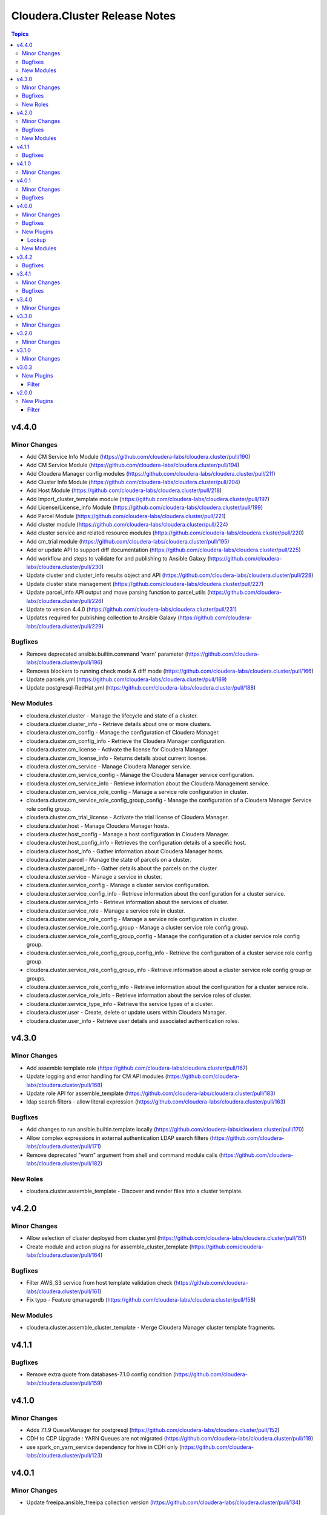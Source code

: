 ==============================
Cloudera.Cluster Release Notes
==============================

.. contents:: Topics

v4.4.0
======

Minor Changes
-------------

- Add CM Service Info Module (https://github.com/cloudera-labs/cloudera.cluster/pull/190)
- Add CM Service Module  (https://github.com/cloudera-labs/cloudera.cluster/pull/194)
- Add Cloudera Manager config modules (https://github.com/cloudera-labs/cloudera.cluster/pull/211)
- Add Cluster Info Module (https://github.com/cloudera-labs/cloudera.cluster/pull/204)
- Add Host Module (https://github.com/cloudera-labs/cloudera.cluster/pull/218)
- Add Import_cluster_template module (https://github.com/cloudera-labs/cloudera.cluster/pull/197)
- Add License/License_info Module (https://github.com/cloudera-labs/cloudera.cluster/pull/199)
- Add Parcel Module (https://github.com/cloudera-labs/cloudera.cluster/pull/221)
- Add cluster module (https://github.com/cloudera-labs/cloudera.cluster/pull/224)
- Add cluster service and related resource modules (https://github.com/cloudera-labs/cloudera.cluster/pull/220)
- Add cm_trial module (https://github.com/cloudera-labs/cloudera.cluster/pull/195)
- Add or update API to support diff documentation (https://github.com/cloudera-labs/cloudera.cluster/pull/225)
- Add workflow and steps to validate for and publishing to Ansible Galaxy (https://github.com/cloudera-labs/cloudera.cluster/pull/230)
- Update cluster and cluster_info results object and API (https://github.com/cloudera-labs/cloudera.cluster/pull/228)
- Update cluster state management (https://github.com/cloudera-labs/cloudera.cluster/pull/227)
- Update parcel_info API output and move parsing function to parcel_utils (https://github.com/cloudera-labs/cloudera.cluster/pull/226)
- Update to version 4.4.0 (https://github.com/cloudera-labs/cloudera.cluster/pull/231)
- Updates required for publishing collection to Ansible Galaxy (https://github.com/cloudera-labs/cloudera.cluster/pull/229)

Bugfixes
--------

- Remove deprecated ansible.builtin.command 'warn' parameter (https://github.com/cloudera-labs/cloudera.cluster/pull/196)
- Removes blockers to running check mode & diff mode (https://github.com/cloudera-labs/cloudera.cluster/pull/166)
- Update parcels.yml (https://github.com/cloudera-labs/cloudera.cluster/pull/189)
- Update postgresql-RedHat.yml (https://github.com/cloudera-labs/cloudera.cluster/pull/188)

New Modules
-----------

- cloudera.cluster.cluster - Manage the lifecycle and state of a cluster.
- cloudera.cluster.cluster_info - Retrieve details about one or more clusters.
- cloudera.cluster.cm_config - Manage the configuration of Cloudera Manager.
- cloudera.cluster.cm_config_info - Retrieve the Cloudera Manager configuration.
- cloudera.cluster.cm_license - Activate the license for Cloudera Manager.
- cloudera.cluster.cm_license_info - Returns details about current license.
- cloudera.cluster.cm_service - Manage Cloudera Manager service.
- cloudera.cluster.cm_service_config - Manage the Cloudera Manager service configuration.
- cloudera.cluster.cm_service_info - Retrieve information about the Cloudera Management service.
- cloudera.cluster.cm_service_role_config - Manage a service role configuration in cluster.
- cloudera.cluster.cm_service_role_config_group_config - Manage the configuration of a Cloudera Manager Service role config group.
- cloudera.cluster.cm_trial_license - Activate the trial license of Cloudera Manager.
- cloudera.cluster.host - Manage Cloudera Manager hosts.
- cloudera.cluster.host_config - Manage a host configuration in Cloudera Manager.
- cloudera.cluster.host_config_info - Retrieves the configuration details of a specific host.
- cloudera.cluster.host_info - Gather information about Cloudera Manager hosts.
- cloudera.cluster.parcel - Manage the state of parcels on a cluster.
- cloudera.cluster.parcel_info - Gather details about the parcels on the cluster.
- cloudera.cluster.service - Manage a service in cluster.
- cloudera.cluster.service_config - Manage a cluster service configuration.
- cloudera.cluster.service_config_info - Retrieve information about the configuration for a cluster service.
- cloudera.cluster.service_info - Retrieve information about the services of cluster.
- cloudera.cluster.service_role - Manage a service role in cluster.
- cloudera.cluster.service_role_config - Manage a service role configuration in cluster.
- cloudera.cluster.service_role_config_group - Manage a cluster service role config group.
- cloudera.cluster.service_role_config_group_config - Manage the configuration of a cluster service role config group.
- cloudera.cluster.service_role_config_group_config_info - Retrieve the configuration of a cluster service role config group.
- cloudera.cluster.service_role_config_group_info - Retrieve information about a cluster service role config group or groups.
- cloudera.cluster.service_role_config_info - Retrieve information about the configuration for a cluster service role.
- cloudera.cluster.service_role_info - Retrieve information about the service roles of cluster.
- cloudera.cluster.service_type_info - Retrieve the service types of a cluster.
- cloudera.cluster.user - Create, delete or update users within Cloudera Manager.
- cloudera.cluster.user_info - Retrieve user details and associated authentication roles.

v4.3.0
======

Minor Changes
-------------

- Add assemble template role (https://github.com/cloudera-labs/cloudera.cluster/pull/167)
- Update logging and error handling for CM API modules (https://github.com/cloudera-labs/cloudera.cluster/pull/168)
- Update role API for assemble_template (https://github.com/cloudera-labs/cloudera.cluster/pull/183)
- ldap search filters - allow literal expression (https://github.com/cloudera-labs/cloudera.cluster/pull/163)

Bugfixes
--------

- Add changes to run ansible.builtin.template locally (https://github.com/cloudera-labs/cloudera.cluster/pull/170)
- Allow complex expressions in external authentication LDAP search filters (https://github.com/cloudera-labs/cloudera.cluster/pull/171)
- Remove deprecated "warn" argument from shell and command module calls (https://github.com/cloudera-labs/cloudera.cluster/pull/182)

New Roles
---------

- cloudera.cluster.assemble_template - Discover and render files into a cluster template.

v4.2.0
======

Minor Changes
-------------

- Allow selection of cluster deployed from cluster.yml (https://github.com/cloudera-labs/cloudera.cluster/pull/151)
- Create module and action plugins for assemble_cluster_template (https://github.com/cloudera-labs/cloudera.cluster/pull/164)

Bugfixes
--------

- Filter AWS_S3 service from host template validation check (https://github.com/cloudera-labs/cloudera.cluster/pull/161)
- Fix typo - Feature qmanagerdb (https://github.com/cloudera-labs/cloudera.cluster/pull/158)

New Modules
-----------

- cloudera.cluster.assemble_cluster_template - Merge Cloudera Manager cluster template fragments.

v4.1.1
======

Bugfixes
--------

- Remove extra quote from databases-7.1.0 config condition (https://github.com/cloudera-labs/cloudera.cluster/pull/159)

v4.1.0
======

Minor Changes
-------------

- Adds 7.1.9 QueueManager for postgresql (https://github.com/cloudera-labs/cloudera.cluster/pull/152)
- CDH to CDP Upgrade : YARN Queues are not migrated (https://github.com/cloudera-labs/cloudera.cluster/pull/119)
- use spark_on_yarn_service dependency for hive in CDH only (https://github.com/cloudera-labs/cloudera.cluster/pull/123)

v4.0.1
======

Minor Changes
-------------

- Update freeipa.ansible_freeipa collection version (https://github.com/cloudera-labs/cloudera.cluster/pull/134)

Bugfixes
--------

- Move non-controller code in 'module_utils/cm_utils'  (https://github.com/cloudera-labs/cloudera.cluster/pull/136)
- Update validate_pr.yml workflow to install latest ansible-core 2.12.* (https://github.com/cloudera-labs/cloudera.cluster/pull/138)

v4.0.0
======

Minor Changes
-------------

- Add cm_service lookup (https://github.com/cloudera-labs/cloudera.cluster/pull/113)
- Add documentation build workflows (https://github.com/cloudera-labs/cloudera.cluster/pull/125)
- Add query processor to the list of CDP 7.x services (https://github.com/cloudera-labs/cloudera.cluster/pull/85)
- ECS 1.5.0 changes (https://github.com/cloudera-labs/cloudera.cluster/pull/110)
- Fixes for PvC running on PvC with sidecar FreeIPA (https://github.com/cloudera-labs/cloudera.cluster/pull/120)
- Update dependencies for optional functions (https://github.com/cloudera-labs/cloudera.cluster/pull/116)
- Update release/v4.0.0 (#130) (https://github.com/cloudera-labs/cloudera.cluster/pull/132)
- Update release/v4.0.0 (https://github.com/cloudera-labs/cloudera.cluster/pull/130)
- Update with collected CDP PVC changes (https://github.com/cloudera-labs/cloudera.cluster/pull/107)
- support CDP 7.1.9 / CM 7.11.3 deployment (https://github.com/cloudera-labs/cloudera.cluster/pull/127)

Bugfixes
--------

- Add 'freeipa_enroll' optional parameter  (https://github.com/cloudera-labs/cloudera.cluster/pull/129)
- Add Postgres default log_directory (https://github.com/cloudera-labs/cloudera.cluster/pull/114)
- Add missing cm_client library (https://github.com/cloudera-labs/cloudera.cluster/pull/121)
- Add status check for NetworkManager updates (https://github.com/cloudera-labs/cloudera.cluster/pull/115)
- Fix/#111 (https://github.com/cloudera-labs/cloudera.cluster/pull/112)

New Plugins
-----------

Lookup
~~~~~~

- cloudera.cluster.cm_service - Get the details for a service on a CDP Datahub cluster.

New Modules
-----------

- cloudera.cluster.cm_endpoint_info - Discover the Cloudera Manager API endpoint.
- cloudera.cluster.cm_resource - Create, update, and delete resources from the Cloudera Manager API endpoint.
- cloudera.cluster.cm_resource_info - Retrieve resources from the Cloudera Manager API endpoint.
- cloudera.cluster.cm_version_info - Gather information about Cloudera Manager.

v3.4.2
======

Bugfixes
--------

- Remove bindep requirements for community.general.ipa_user (https://github.com/cloudera-labs/cloudera.cluster/pull/105)
- Update ansible-builder installation file logic (https://github.com/cloudera-labs/cloudera.cluster/pull/106)

v3.4.1
======

Minor Changes
-------------

-  #81 add SAN support for certificates (https://github.com/cloudera-labs/cloudera.cluster/pull/82)
- #76 add LIVY for SPARK3 support (https://github.com/cloudera-labs/cloudera.cluster/pull/77)
- Cloudera Manager module framework (https://github.com/cloudera-labs/cloudera.cluster/pull/62)
- Fixes for RHEL8.6 support and custom_repo with Cloudera Manager (https://github.com/cloudera-labs/cloudera.cluster/pull/83)
- Moved host configs out of the cluster role (https://github.com/cloudera-labs/cloudera.cluster/pull/60)
- Pull Request workflow and ansible-builder support (https://github.com/cloudera-labs/cloudera.cluster/pull/104)
- Update collection version to 4.0.0-alpha1 (https://github.com/cloudera-labs/cloudera.cluster/pull/72)
- Updates for private IP installations (https://github.com/cloudera-labs/cloudera.cluster/pull/93)
- WIP PvC Prereqs and Control Plane merge (https://github.com/cloudera-labs/cloudera.cluster/pull/61)

Bugfixes
--------

- #65 Fix SPARK3_ON_YARN inter-service dependency (https://github.com/cloudera-labs/cloudera.cluster/pull/66)
- #86 fix atlas_dir permissions (https://github.com/cloudera-labs/cloudera.cluster/pull/87)
- Avoid repeating CM password check (https://github.com/cloudera-labs/cloudera.cluster/pull/91)
- Remove body_format parameter for parcel manifest URI (https://github.com/cloudera-labs/cloudera.cluster/pull/98)
- Remove body_format parameter for parcel manifest URI (https://github.com/cloudera-labs/cloudera.cluster/pull/99)
- condition based on runtime version (https://github.com/cloudera-labs/cloudera.cluster/pull/75)
- database_port variable typo (https://github.com/cloudera-labs/cloudera.cluster/pull/68)

v3.4.0
======

Minor Changes
-------------

- 2021 07 freeipa dep fix (https://github.com/cloudera-labs/cloudera.cluster/pull/40)
- Adding support for SQL Stream Builder deployment (https://github.com/cloudera-labs/cloudera.cluster/pull/48)
- Fix CA cipher and python2/3 install for newer OS targets like el8 (https://github.com/cloudera-labs/cloudera.cluster/pull/51)
- Pvc experiences (https://github.com/cloudera-labs/cloudera.cluster/pull/44)

v3.3.0
======

Minor Changes
-------------

- Add Ozone data directories (https://github.com/cloudera-labs/cloudera.cluster/pull/54)
- Fixed MariaDB template evaluation used for TLS (https://github.com/cloudera-labs/cloudera.cluster/pull/45)
- Fixed handling of custom roleConfig Groups (https://github.com/cloudera-labs/cloudera.cluster/pull/46)
- Helpful errors (https://github.com/cloudera-labs/cloudera.cluster/pull/42)
- Improve CSD Download (https://github.com/cloudera-labs/cloudera.cluster/pull/53)
- Pin collection versions (https://github.com/cloudera-labs/cloudera.cluster/pull/52)
- Verify if the hostname reported by the agent heartbeat is correct. (https://github.com/cloudera-labs/cloudera.cluster/pull/50)
- removed invalid ranger configs (https://github.com/cloudera-labs/cloudera.cluster/pull/43)

v3.2.0
======

Minor Changes
-------------

- Changes required for Core Settings clusters (https://github.com/cloudera-labs/cloudera.cluster/pull/41)

v3.1.0
======

Minor Changes
-------------

- Add collection dependencies (https://github.com/cloudera-labs/cloudera.cluster/pull/6)
- Fix ansible-galaxy license statement (https://github.com/cloudera-labs/cloudera.cluster/pull/2)
- Home directory mode fix (https://github.com/cloudera-labs/cloudera.cluster/pull/8)
- Update include_role statements to use the full role name within the Collection as a best practice (https://github.com/cloudera-labs/cloudera.cluster/pull/11)

v3.0.3
======

New Plugins
-----------

Filter
~~~~~~

- cloudera.cluster.append_database_port - append_database_port.
- cloudera.cluster.cluster_service_role_hosts - cluster_service_role_hosts.
- cloudera.cluster.default_database_port - default_database_port.
- cloudera.cluster.extract_parcel_urls - extract_parcel_urls.
- cloudera.cluster.extract_products_from_manifests - extract_products_from_manifests.
- cloudera.cluster.filter_null_configs - fill_null_configs.
- cloudera.cluster.find_clusters - find_clusters.
- cloudera.cluster.format_database_type - format_database_type.
- cloudera.cluster.get_database_collation_mysql - get_database_collation_mysql.
- cloudera.cluster.get_database_encoding_mysql - get_database_encoding_mysql.
- cloudera.cluster.get_major_version - get_major_version.
- cloudera.cluster.get_product_version - get_product_version.
- cloudera.cluster.to_ldap_type_enum - to_ldap_type_enum.

v2.0.0
======

New Plugins
-----------

Filter
~~~~~~

- cloudera.cluster.flatten_dict_list - flatten_dict_list.
